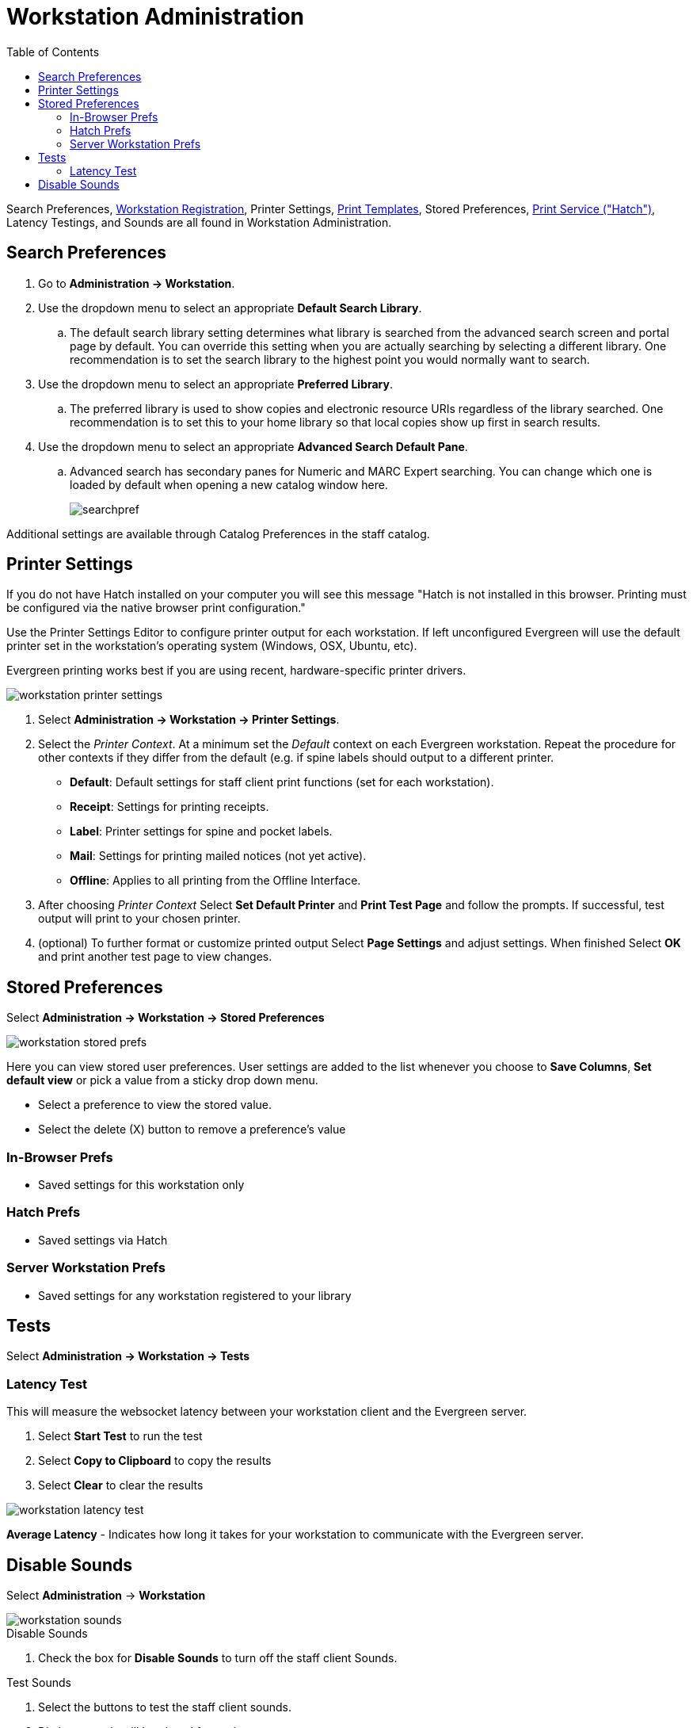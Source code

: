 = Workstation Administration =
:toc:

indexterm:[staff client, configuration]
indexterm:[workstation, configuration]
indexterm:[workstation, administration]
indexterm:[workstation, Sounds]
indexterm:[workstation, Latency Testings]
indexterm:[workstation, Printing]
indexterm:[workstation, preferences, search]
indexterm:[configuration]

Search Preferences, xref:admin:web_client-login.adoc#register_workstation[Workstation Registration], Printer Settings, xref:admin:receipt_template_editor[Print Templates], Stored Preferences, xref:hatch.adoc[Print Service ("Hatch")], Latency Testings, and Sounds are all found in Workstation Administration. 

[#search_prefs]
== Search Preferences ==

. Go to *Administration -> Workstation*.
. Use the dropdown menu to select an appropriate *Default Search Library*.
.. The default search library setting determines what library is searched from the advanced search screen and portal page by default. You can override this setting when you are actually searching by selecting a different library. One recommendation is to set the search library to the highest point you would normally want to search.
. Use the dropdown menu to select an appropriate *Preferred Library*.
.. The preferred library is used to show copies and electronic resource URIs regardless of the library searched. One recommendation is to set this to your home library so that local copies show up first in search results.
. Use the dropdown menu to select an appropriate *Advanced Search Default Pane*.
.. Advanced search has secondary panes for Numeric and MARC Expert searching. You can change which one is loaded by default when opening a new catalog window here.
+
image::workstation/searchpref.png[]

Additional settings are available through Catalog Preferences in the staff catalog.  
[#printer]
== Printer Settings ==

indexterm:[staff client, printers]


If you do not have Hatch installed on your computer you will see this message "Hatch is not installed in this browser. Printing must be configured via the native browser print configuration."


Use the Printer Settings Editor to configure printer output for each
workstation. If left unconfigured Evergreen will use the default printer set in
the workstation's operating system (Windows, OSX, Ubuntu, etc).

Evergreen printing works best if you are using recent, hardware-specific printer
drivers.

image::workstation/workstation_printer_settings.png[]

. Select *Administration -> Workstation -> Printer Settings*.
. Select the _Printer Context_. At a minimum set the _Default_ context on each
Evergreen workstation. Repeat the procedure for other contexts if they differ
from the default (e.g. if spine labels should output to a different printer.
 
* *Default*: Default settings for staff client print functions (set for each
workstation). 
* *Receipt*: Settings for printing receipts.
* *Label*: Printer settings for spine and pocket labels.
* *Mail*: Settings for printing mailed notices (not yet active).
* *Offline*: Applies to all printing from the Offline Interface.
+
. After choosing _Printer Context_ Select *Set Default Printer* and *Print Test
Page* and follow the prompts. If successful, test output will print to your chosen
printer. 

. (optional) To further format or customize printed output Select *Page Settings* and adjust settings. When finished Select *OK* and print another test page to view
changes.

[#stored_prefs]
== Stored Preferences ==

Select *Administration -> Workstation -> Stored Preferences*

image::workstation/workstation_stored_prefs.png[]

Here you can view stored user preferences. User settings are added to the list whenever you choose to *Save Columns*, *Set default view* or pick a value from a sticky drop down menu.

* Select a preference to view the stored value.
* Select the delete (X) button to remove a preference's value

=== In-Browser Prefs ===

* Saved settings for this workstation only

=== Hatch Prefs ===

* Saved settings via Hatch

=== Server Workstation Prefs ===

* Saved settings for any workstation registered to your library

[#lat_test]
== Tests ==

Select *Administration -> Workstation -> Tests*

=== Latency Test ===

This will measure the websocket latency between your workstation client and the Evergreen server.

. Select *Start Test* to run the test
. Select *Copy to Clipboard* to copy the results
. Select *Clear* to clear the results

image::workstation/workstation_latency_test.png[]

*Average Latency* - Indicates how long it takes for your workstation to communicate with the Evergreen server.

[#sounds]
== Disable Sounds ==

Select *Administration* -> *Workstation*

image::workstation/workstation_sounds.png[]

.Disable Sounds
. Check the box for *Disable Sounds* to turn off the staff client Sounds.

.Test Sounds
. Select the buttons to test the staff client sounds.
. Distinct sounds will be played for each event.
.. *Success*
.. *Info*
.. *Warning*
.. *Error*
